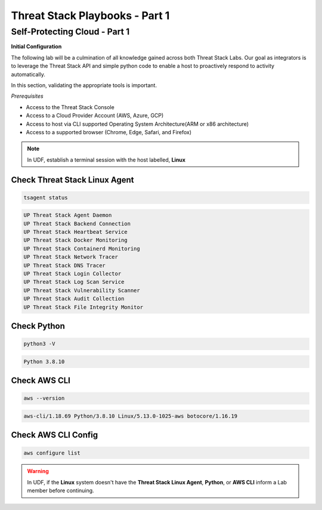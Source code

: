 Threat Stack Playbooks - Part 1
===============================

Self-Protecting Cloud - Part 1
------------------------------

**Initial Configuration**

The following lab will be a culmination of all knowledge gained across both Threat Stack Labs. Our goal as integrators is to leverage the Threat Stack API and simple python code to enable a host to proactively respond to activity automatically.

In this section, validating the appropriate tools is important. 

*Prerequisites*

* Access to the Threat Stack Console
* Access to a Cloud Provider Account (AWS, Azure, GCP)
* Access to host via CLI supported Operating System Architecture(ARM or x86 architecture)
* Access to a supported browser (Chrome, Edge, Safari, and Firefox)

.. note::
   In UDF, establish a terminal session with the host labelled, **Linux**

Check Threat Stack Linux Agent
^^^^^^^^^^^^^^^^^^^^^^^^^^^^^^

.. code-block::

   tsagent status


.. code-block::

   UP Threat Stack Agent Daemon
   UP Threat Stack Backend Connection
   UP Threat Stack Heartbeat Service
   UP Threat Stack Docker Monitoring
   UP Threat Stack Containerd Monitoring
   UP Threat Stack Network Tracer
   UP Threat Stack DNS Tracer
   UP Threat Stack Login Collector
   UP Threat Stack Log Scan Service
   UP Threat Stack Vulnerability Scanner
   UP Threat Stack Audit Collection
   UP Threat Stack File Integrity Monitor


Check Python 
^^^^^^^^^^^^^

.. code-block::

   python3 -V


.. code-block::

   Python 3.8.10



Check AWS CLI 
^^^^^^^^^^^^^

.. code-block::

   aws --version


.. code-block::

   aws-cli/1.18.69 Python/3.8.10 Linux/5.13.0-1025-aws botocore/1.16.19



Check AWS CLI Config 
^^^^^^^^^^^^^^^^^^^

.. code-block::

  aws configure list 
  

.. image:: _static/_AWS_ConfigCheck.gif


.. warning::
   In UDF, if the **Linux** system doesn't have the **Threat Stack Linux Agent**, **Python**, or **AWS CLI** inform a Lab member before continuing.
